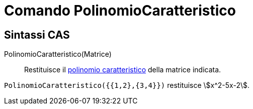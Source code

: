 = Comando PolinomioCaratteristico
:page-en: commands/CharacteristicPolynomial
ifdef::env-github[:imagesdir: /it/modules/ROOT/assets/images]

== Sintassi CAS

PolinomioCaratteristico(Matrice)::
  Restituisce il http://en.wikipedia.org/wiki/it:Polinomio_caratteristico[polinomio caratteristico] della matrice
  indicata.

[EXAMPLE]
====

`++PolinomioCaratteristico({{1,2},{3,4}})++` restituisce stem:[x^2-5x-2].

====
